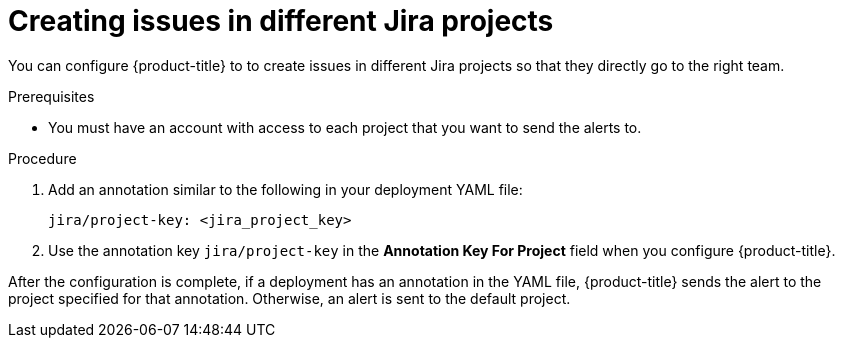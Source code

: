 // Module included in the following assemblies:
//
// * integration/integrate-with-jira.adoc
:_mod-docs-content-type: PROCEDURE
[id="create-issues-in-different-jira-projects_{context}"]
= Creating issues in different Jira projects

[role="_abstract"]
You can configure {product-title} to to create issues in different Jira projects so that they directly go to the right team.

.Prerequisites
* You must have an account with access to each project that you want to send the alerts to.

.Procedure
. Add an annotation similar to the following in your deployment YAML file:
+
[source,yaml]
----
jira/project-key: <jira_project_key>
----
. Use the annotation key `jira/project-key` in the *Annotation Key For Project* field when you configure {product-title}.

After the configuration is complete, if a deployment has an annotation in the YAML file, {product-title} sends the alert to the project specified for that annotation. Otherwise, an alert is sent to the default project.
